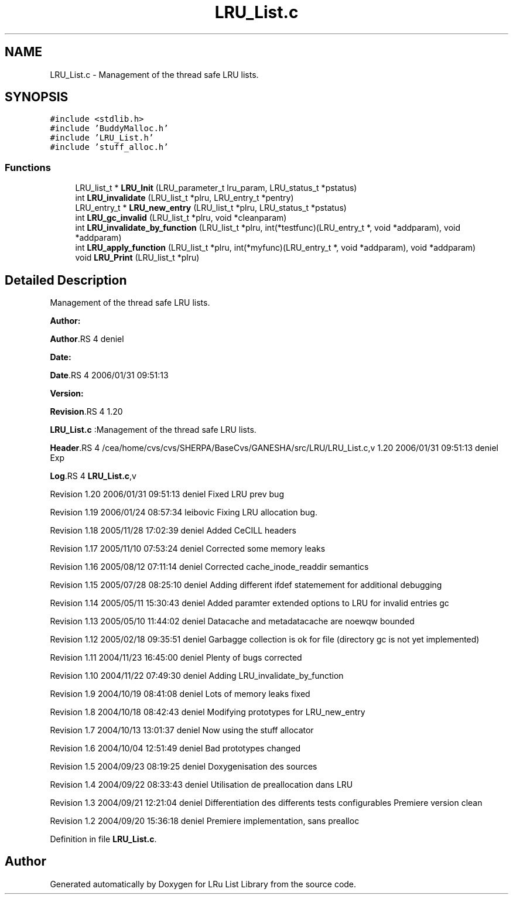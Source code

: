 .TH "LRU_List.c" 3 "31 Mar 2009" "Version 0.1" "LRu List Library" \" -*- nroff -*-
.ad l
.nh
.SH NAME
LRU_List.c \- Management of the thread safe LRU lists.  

.PP
.SH SYNOPSIS
.br
.PP
\fC#include <stdlib.h>\fP
.br
\fC#include 'BuddyMalloc.h'\fP
.br
\fC#include 'LRU_List.h'\fP
.br
\fC#include 'stuff_alloc.h'\fP
.br

.SS "Functions"

.in +1c
.ti -1c
.RI "LRU_list_t * \fBLRU_Init\fP (LRU_parameter_t lru_param, LRU_status_t *pstatus)"
.br
.ti -1c
.RI "int \fBLRU_invalidate\fP (LRU_list_t *plru, LRU_entry_t *pentry)"
.br
.ti -1c
.RI "LRU_entry_t * \fBLRU_new_entry\fP (LRU_list_t *plru, LRU_status_t *pstatus)"
.br
.ti -1c
.RI "int \fBLRU_gc_invalid\fP (LRU_list_t *plru, void *cleanparam)"
.br
.ti -1c
.RI "int \fBLRU_invalidate_by_function\fP (LRU_list_t *plru, int(*testfunc)(LRU_entry_t *, void *addparam), void *addparam)"
.br
.ti -1c
.RI "int \fBLRU_apply_function\fP (LRU_list_t *plru, int(*myfunc)(LRU_entry_t *, void *addparam), void *addparam)"
.br
.ti -1c
.RI "void \fBLRU_Print\fP (LRU_list_t *plru)"
.br
.in -1c
.SH "Detailed Description"
.PP 
Management of the thread safe LRU lists. 

\fBAuthor:\fP
.RS 4
.RE
.PP
\fBAuthor\fP.RS 4
deniel 
.RE
.PP
\fBDate:\fP
.RS 4
.RE
.PP
\fBDate\fP.RS 4
2006/01/31 09:51:13 
.RE
.PP
\fBVersion:\fP
.RS 4
.RE
.PP
\fBRevision\fP.RS 4
1.20 
.RE
.PP
\fBLRU_List.c\fP :Management of the thread safe LRU lists.
.PP
\fBHeader\fP.RS 4
/cea/home/cvs/cvs/SHERPA/BaseCvs/GANESHA/src/LRU/LRU_List.c,v 1.20 2006/01/31 09:51:13 deniel Exp 
.RE
.PP
.PP
\fBLog\fP.RS 4
\fBLRU_List.c\fP,v 
.RE
.PP
Revision 1.20 2006/01/31 09:51:13 deniel Fixed LRU prev bug
.PP
Revision 1.19 2006/01/24 08:57:34 leibovic Fixing LRU allocation bug.
.PP
Revision 1.18 2005/11/28 17:02:39 deniel Added CeCILL headers
.PP
Revision 1.17 2005/11/10 07:53:24 deniel Corrected some memory leaks
.PP
Revision 1.16 2005/08/12 07:11:14 deniel Corrected cache_inode_readdir semantics
.PP
Revision 1.15 2005/07/28 08:25:10 deniel Adding different ifdef statemement for additional debugging
.PP
Revision 1.14 2005/05/11 15:30:43 deniel Added paramter extended options to LRU for invalid entries gc
.PP
Revision 1.13 2005/05/10 11:44:02 deniel Datacache and metadatacache are noewqw bounded
.PP
Revision 1.12 2005/02/18 09:35:51 deniel Garbagge collection is ok for file (directory gc is not yet implemented)
.PP
Revision 1.11 2004/11/23 16:45:00 deniel Plenty of bugs corrected
.PP
Revision 1.10 2004/11/22 07:49:30 deniel Adding LRU_invalidate_by_function
.PP
Revision 1.9 2004/10/19 08:41:08 deniel Lots of memory leaks fixed
.PP
Revision 1.8 2004/10/18 08:42:43 deniel Modifying prototypes for LRU_new_entry
.PP
Revision 1.7 2004/10/13 13:01:37 deniel Now using the stuff allocator
.PP
Revision 1.6 2004/10/04 12:51:49 deniel Bad prototypes changed
.PP
Revision 1.5 2004/09/23 08:19:25 deniel Doxygenisation des sources
.PP
Revision 1.4 2004/09/22 08:33:43 deniel Utilisation de preallocation dans LRU
.PP
Revision 1.3 2004/09/21 12:21:04 deniel Differentiation des differents tests configurables Premiere version clean
.PP
Revision 1.2 2004/09/20 15:36:18 deniel Premiere implementation, sans prealloc 
.PP
Definition in file \fBLRU_List.c\fP.
.SH "Author"
.PP 
Generated automatically by Doxygen for LRu List Library from the source code.
